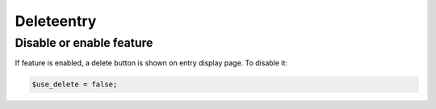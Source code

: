 Deleteentry
============

Disable or enable feature
-------------------------

If feature is enabled, a delete button is shown on entry display page.
To disable it:

.. code-block:: php

   $use_delete = false;
